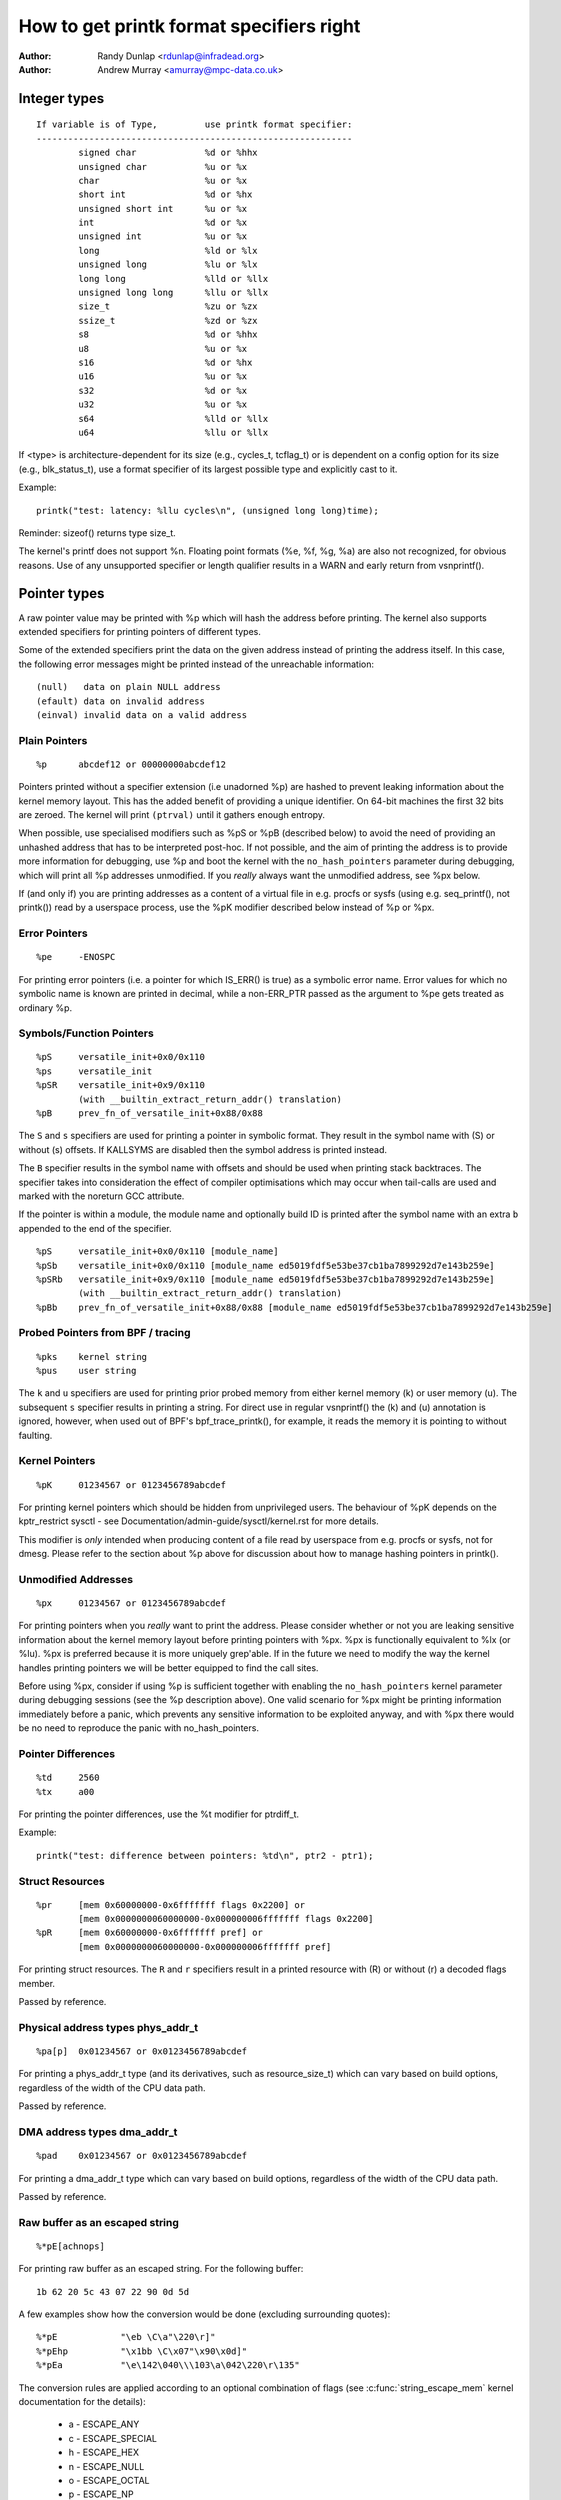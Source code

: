 =========================================
How to get printk format specifiers right
=========================================

.. _printk-specifiers:

:Author: Randy Dunlap <rdunlap@infradead.org>
:Author: Andrew Murray <amurray@mpc-data.co.uk>


Integer types
=============

::

	If variable is of Type,		use printk format specifier:
	------------------------------------------------------------
		signed char		%d or %hhx
		unsigned char		%u or %x
		char			%u or %x
		short int		%d or %hx
		unsigned short int	%u or %x
		int			%d or %x
		unsigned int		%u or %x
		long			%ld or %lx
		unsigned long		%lu or %lx
		long long		%lld or %llx
		unsigned long long	%llu or %llx
		size_t			%zu or %zx
		ssize_t			%zd or %zx
		s8			%d or %hhx
		u8			%u or %x
		s16			%d or %hx
		u16			%u or %x
		s32			%d or %x
		u32			%u or %x
		s64			%lld or %llx
		u64			%llu or %llx


If <type> is architecture-dependent for its size (e.g., cycles_t, tcflag_t) or
is dependent on a config option for its size (e.g., blk_status_t), use a format
specifier of its largest possible type and explicitly cast to it.

Example::

	printk("test: latency: %llu cycles\n", (unsigned long long)time);

Reminder: sizeof() returns type size_t.

The kernel's printf does not support %n. Floating point formats (%e, %f,
%g, %a) are also not recognized, for obvious reasons. Use of any
unsupported specifier or length qualifier results in a WARN and early
return from vsnprintf().

Pointer types
=============

A raw pointer value may be printed with %p which will hash the address
before printing. The kernel also supports extended specifiers for printing
pointers of different types.

Some of the extended specifiers print the data on the given address instead
of printing the address itself. In this case, the following error messages
might be printed instead of the unreachable information::

	(null)	 data on plain NULL address
	(efault) data on invalid address
	(einval) invalid data on a valid address

Plain Pointers
--------------

::

	%p	abcdef12 or 00000000abcdef12

Pointers printed without a specifier extension (i.e unadorned %p) are
hashed to prevent leaking information about the kernel memory layout. This
has the added benefit of providing a unique identifier. On 64-bit machines
the first 32 bits are zeroed. The kernel will print ``(ptrval)`` until it
gathers enough entropy.

When possible, use specialised modifiers such as %pS or %pB (described below)
to avoid the need of providing an unhashed address that has to be interpreted
post-hoc. If not possible, and the aim of printing the address is to provide
more information for debugging, use %p and boot the kernel with the
``no_hash_pointers`` parameter during debugging, which will print all %p
addresses unmodified. If you *really* always want the unmodified address, see
%px below.

If (and only if) you are printing addresses as a content of a virtual file in
e.g. procfs or sysfs (using e.g. seq_printf(), not printk()) read by a
userspace process, use the %pK modifier described below instead of %p or %px.

Error Pointers
--------------

::

	%pe	-ENOSPC

For printing error pointers (i.e. a pointer for which IS_ERR() is true)
as a symbolic error name. Error values for which no symbolic name is
known are printed in decimal, while a non-ERR_PTR passed as the
argument to %pe gets treated as ordinary %p.

Symbols/Function Pointers
-------------------------

::

	%pS	versatile_init+0x0/0x110
	%ps	versatile_init
	%pSR	versatile_init+0x9/0x110
		(with __builtin_extract_return_addr() translation)
	%pB	prev_fn_of_versatile_init+0x88/0x88


The ``S`` and ``s`` specifiers are used for printing a pointer in symbolic
format. They result in the symbol name with (S) or without (s)
offsets. If KALLSYMS are disabled then the symbol address is printed instead.

The ``B`` specifier results in the symbol name with offsets and should be
used when printing stack backtraces. The specifier takes into
consideration the effect of compiler optimisations which may occur
when tail-calls are used and marked with the noreturn GCC attribute.

If the pointer is within a module, the module name and optionally build ID is
printed after the symbol name with an extra ``b`` appended to the end of the
specifier.

::

	%pS	versatile_init+0x0/0x110 [module_name]
	%pSb	versatile_init+0x0/0x110 [module_name ed5019fdf5e53be37cb1ba7899292d7e143b259e]
	%pSRb	versatile_init+0x9/0x110 [module_name ed5019fdf5e53be37cb1ba7899292d7e143b259e]
		(with __builtin_extract_return_addr() translation)
	%pBb	prev_fn_of_versatile_init+0x88/0x88 [module_name ed5019fdf5e53be37cb1ba7899292d7e143b259e]

Probed Pointers from BPF / tracing
----------------------------------

::

	%pks	kernel string
	%pus	user string

The ``k`` and ``u`` specifiers are used for printing prior probed memory from
either kernel memory (k) or user memory (u). The subsequent ``s`` specifier
results in printing a string. For direct use in regular vsnprintf() the (k)
and (u) annotation is ignored, however, when used out of BPF's bpf_trace_printk(),
for example, it reads the memory it is pointing to without faulting.

Kernel Pointers
---------------

::

	%pK	01234567 or 0123456789abcdef

For printing kernel pointers which should be hidden from unprivileged
users. The behaviour of %pK depends on the kptr_restrict sysctl - see
Documentation/admin-guide/sysctl/kernel.rst for more details.

This modifier is *only* intended when producing content of a file read by
userspace from e.g. procfs or sysfs, not for dmesg. Please refer to the
section about %p above for discussion about how to manage hashing pointers
in printk().

Unmodified Addresses
--------------------

::

	%px	01234567 or 0123456789abcdef

For printing pointers when you *really* want to print the address. Please
consider whether or not you are leaking sensitive information about the
kernel memory layout before printing pointers with %px. %px is functionally
equivalent to %lx (or %lu). %px is preferred because it is more uniquely
grep'able. If in the future we need to modify the way the kernel handles
printing pointers we will be better equipped to find the call sites.

Before using %px, consider if using %p is sufficient together with enabling the
``no_hash_pointers`` kernel parameter during debugging sessions (see the %p
description above). One valid scenario for %px might be printing information
immediately before a panic, which prevents any sensitive information to be
exploited anyway, and with %px there would be no need to reproduce the panic
with no_hash_pointers.

Pointer Differences
-------------------

::

	%td	2560
	%tx	a00

For printing the pointer differences, use the %t modifier for ptrdiff_t.

Example::

	printk("test: difference between pointers: %td\n", ptr2 - ptr1);

Struct Resources
----------------

::

	%pr	[mem 0x60000000-0x6fffffff flags 0x2200] or
		[mem 0x0000000060000000-0x000000006fffffff flags 0x2200]
	%pR	[mem 0x60000000-0x6fffffff pref] or
		[mem 0x0000000060000000-0x000000006fffffff pref]

For printing struct resources. The ``R`` and ``r`` specifiers result in a
printed resource with (R) or without (r) a decoded flags member.

Passed by reference.

Physical address types phys_addr_t
----------------------------------

::

	%pa[p]	0x01234567 or 0x0123456789abcdef

For printing a phys_addr_t type (and its derivatives, such as
resource_size_t) which can vary based on build options, regardless of the
width of the CPU data path.

Passed by reference.

DMA address types dma_addr_t
----------------------------

::

	%pad	0x01234567 or 0x0123456789abcdef

For printing a dma_addr_t type which can vary based on build options,
regardless of the width of the CPU data path.

Passed by reference.

Raw buffer as an escaped string
-------------------------------

::

	%*pE[achnops]

For printing raw buffer as an escaped string. For the following buffer::

		1b 62 20 5c 43 07 22 90 0d 5d

A few examples show how the conversion would be done (excluding surrounding
quotes)::

		%*pE		"\eb \C\a"\220\r]"
		%*pEhp		"\x1bb \C\x07"\x90\x0d]"
		%*pEa		"\e\142\040\\\103\a\042\220\r\135"

The conversion rules are applied according to an optional combination
of flags (see :c:func:`string_escape_mem` kernel documentation for the
details):

	- a - ESCAPE_ANY
	- c - ESCAPE_SPECIAL
	- h - ESCAPE_HEX
	- n - ESCAPE_NULL
	- o - ESCAPE_OCTAL
	- p - ESCAPE_NP
	- s - ESCAPE_SPACE

By default ESCAPE_ANY_NP is used.

ESCAPE_ANY_NP is the sane choice for many cases, in particularly for
printing SSIDs.

If field width is omitted then 1 byte only will be escaped.

Raw buffer as a hex string
--------------------------

::

	%*ph	00 01 02  ...  3f
	%*phC	00:01:02: ... :3f
	%*phD	00-01-02- ... -3f
	%*phN	000102 ... 3f

For printing small buffers (up to 64 bytes long) as a hex string with a
certain separator. For larger buffers consider using
:c:func:`print_hex_dump`.

MAC/FDDI addresses
------------------

::

	%pM	00:01:02:03:04:05
	%pMR	05:04:03:02:01:00
	%pMF	00-01-02-03-04-05
	%pm	000102030405
	%pmR	050403020100

For printing 6-byte MAC/FDDI addresses in hex notation. The ``M`` and ``m``
specifiers result in a printed address with (M) or without (m) byte
separators. The default byte separator is the colon (:).

Where FDDI addresses are concerned the ``F`` specifier can be used after
the ``M`` specifier to use dash (-) separators instead of the default
separator.

For Bluetooth addresses the ``R`` specifier shall be used after the ``M``
specifier to use reversed byte order suitable for visual interpretation
of Bluetooth addresses which are in the little endian order.

Passed by reference.

IPv4 addresses
--------------

::

	%pI4	1.2.3.4
	%pi4	001.002.003.004
	%p[Ii]4[hnbl]

For printing IPv4 dot-separated decimal addresses. The ``I4`` and ``i4``
specifiers result in a printed address with (i4) or without (I4) leading
zeros.

The additional ``h``, ``n``, ``b``, and ``l`` specifiers are used to specify
host, network, big or little endian order addresses respectively. Where
no specifier is provided the default network/big endian order is used.

Passed by reference.

IPv6 addresses
--------------

::

	%pI6	0001:0002:0003:0004:0005:0006:0007:0008
	%pi6	00010002000300040005000600070008
	%pI6c	1:2:3:4:5:6:7:8

For printing IPv6 network-order 16-bit hex addresses. The ``I6`` and ``i6``
specifiers result in a printed address with (I6) or without (i6)
colon-separators. Leading zeros are always used.

The additional ``c`` specifier can be used with the ``I`` specifier to
print a compressed IPv6 address as described by
https://tools.ietf.org/html/rfc5952

Passed by reference.

IPv4/IPv6 addresses (generic, with port, flowinfo, scope)
---------------------------------------------------------

::

	%pIS	1.2.3.4		or 0001:0002:0003:0004:0005:0006:0007:0008
	%piS	001.002.003.004	or 00010002000300040005000600070008
	%pISc	1.2.3.4		or 1:2:3:4:5:6:7:8
	%pISpc	1.2.3.4:12345	or [1:2:3:4:5:6:7:8]:12345
	%p[Ii]S[pfschnbl]

For printing an IP address without the need to distinguish whether it's of
type AF_INET or AF_INET6. A pointer to a valid struct sockaddr,
specified through ``IS`` or ``iS``, can be passed to this format specifier.

The additional ``p``, ``f``, and ``s`` specifiers are used to specify port
(IPv4, IPv6), flowinfo (IPv6) and scope (IPv6). Ports have a ``:`` prefix,
flowinfo a ``/`` and scope a ``%``, each followed by the actual value.

In case of an IPv6 address the compressed IPv6 address as described by
https://tools.ietf.org/html/rfc5952 is being used if the additional
specifier ``c`` is given. The IPv6 address is surrounded by ``[``, ``]`` in
case of additional specifiers ``p``, ``f`` or ``s`` as suggested by
https://tools.ietf.org/html/draft-ietf-6man-text-addr-representation-07

In case of IPv4 addresses, the additional ``h``, ``n``, ``b``, and ``l``
specifiers can be used as well and are ignored in case of an IPv6
address.

Passed by reference.

Further examples::

	%pISfc		1.2.3.4		or [1:2:3:4:5:6:7:8]/123456789
	%pISsc		1.2.3.4		or [1:2:3:4:5:6:7:8]%1234567890
	%pISpfc		1.2.3.4:12345	or [1:2:3:4:5:6:7:8]:12345/123456789

UUID/GUID addresses
-------------------

::

	%pUb	00010203-0405-0607-0809-0a0b0c0d0e0f
	%pUB	00010203-0405-0607-0809-0A0B0C0D0E0F
	%pUl	03020100-0504-0706-0809-0a0b0c0e0e0f
	%pUL	03020100-0504-0706-0809-0A0B0C0E0E0F

For printing 16-byte UUID/GUIDs addresses. The additional ``l``, ``L``,
``b`` and ``B`` specifiers are used to specify a little endian order in
lower (l) or upper case (L) hex notation - and big endian order in lower (b)
or upper case (B) hex notation.

Where no additional specifiers are used the default big endian
order with lower case hex notation will be printed.

Passed by reference.

dentry names
------------

::

	%pd{,2,3,4}
	%pD{,2,3,4}

For printing dentry name; if we race with :c:func:`d_move`, the name might
be a mix of old and new ones, but it won't oops.  %pd dentry is a safer
equivalent of %s dentry->d_name.name we used to use, %pd<n> prints ``n``
last components.  %pD does the same thing for struct file.

Passed by reference.

block_device names
------------------

::

	%pg	sda, sda1 or loop0p1

For printing name of block_device pointers.

struct va_format
----------------

::

	%pV

For printing struct va_format structures. These contain a format string
and va_list as follows::

	struct va_format {
		const char *fmt;
		va_list *va;
	};

Implements a "recursive vsnprintf".

Do not use this feature without some mechanism to verify the
correctness of the format string and va_list arguments.

Passed by reference.

Device tree nodes
-----------------

::

	%pOF[fnpPcCF]


For printing device tree node structures. Default behaviour is
equivalent to %pOFf.

	- f - device node full_name
	- n - device node name
	- p - device node phandle
	- P - device node path spec (name + @unit)
	- F - device node flags
	- c - major compatible string
	- C - full compatible string

The separator when using multiple arguments is ':'

Examples::

	%pOF	/foo/bar@0			- Node full name
	%pOFf	/foo/bar@0			- Same as above
	%pOFfp	/foo/bar@0:10			- Node full name + phandle
	%pOFfcF	/foo/bar@0:foo,device:--P-	- Node full name +
	                                          major compatible string +
						  node flags
							D - dynamic
							d - detached
							P - Populated
							B - Populated bus

Passed by reference.

Fwnode handles
--------------

::

	%pfw[fP]

For printing information on fwnode handles. The default is to print the full
node name, including the path. The modifiers are functionally equivalent to
%pOF above.

	- f - full name of the node, including the path
	- P - the name of the node including an address (if there is one)

Examples (ACPI)::

	%pfwf	\_SB.PCI0.CIO2.port@1.endpoint@0	- Full node name
	%pfwP	endpoint@0				- Node name

Examples (OF)::

	%pfwf	/ocp@68000000/i2c@48072000/camera@10/port/endpoint - Full name
	%pfwP	endpoint				- Node name

Time and date
-------------

::

	%pt[RT]			YYYY-mm-ddTHH:MM:SS
	%pt[RT]s		YYYY-mm-dd HH:MM:SS
	%pt[RT]d		YYYY-mm-dd
	%pt[RT]t		HH:MM:SS
	%pt[RT][dt][r][s]

For printing date and time as represented by::

	R  struct rtc_time structure
	T  time64_t type

in human readable format.

By default year will be incremented by 1900 and month by 1.
Use %pt[RT]r (raw) to suppress this behaviour.

The %pt[RT]s (space) will override ISO 8601 separator by using ' ' (space)
instead of 'T' (Capital T) between date and time. It won't have any effect
when date or time is omitted.

Passed by reference.

struct clk
----------

::

	%pC	pll1
	%pCn	pll1

For printing struct clk structures. %pC and %pCn print the name of the clock
(Common Clock Framework) or a unique 32-bit ID (legacy clock framework).

Passed by reference.

bitmap and its derivatives such as cpumask and nodemask
-------------------------------------------------------

::

	%*pb	0779
	%*pbl	0,3-6,8-10

For printing bitmap and its derivatives such as cpumask and nodemask,
%*pb outputs the bitmap with field width as the number of bits and %*pbl
output the bitmap as range list with field width as the number of bits.

The field width is passed by value, the bitmap is passed by reference.
Helper macros cpumask_pr_args() and nodemask_pr_args() are available to ease
printing cpumask and nodemask.

Flags bitfields such as page flags, page_type, gfp_flags
--------------------------------------------------------

::

	%pGp	0x17ffffc0002036(referenced|uptodate|lru|active|private|node=0|zone=2|lastcpupid=0x1fffff)
	%pGt	0xffffff7f(buddy)
	%pGg	GFP_USER|GFP_DMA32|GFP_NOWARN
	%pGv	read|exec|mayread|maywrite|mayexec|denywrite

For printing flags bitfields as a collection of symbolic constants that
would construct the value. The type of flags is given by the third
character. Currently supported are:

        - p - [p]age flags, expects value of type (``unsigned long *``)
        - t - page [t]ype, expects value of type (``unsigned int *``)
        - v - [v]ma_flags, expects value of type (``unsigned long *``)
        - g - [g]fp_flags, expects value of type (``gfp_t *``)

The flag names and print order depends on the particular type.

Note that this format should not be used directly in the
:c:func:`TP_printk()` part of a tracepoint. Instead, use the show_*_flags()
functions from <trace/events/mmflags.h>.

Passed by reference.

Network device features
-----------------------

::

	%pNF	0x000000000000c000

For printing netdev_features_t.

Passed by reference.

V4L2 and DRM FourCC code (pixel format)
---------------------------------------

::

	%p4cc

Print a FourCC code used by V4L2 or DRM, including format endianness and
its numerical value as hexadecimal.

Passed by reference.

Examples::

	%p4cc	BG12 little-endian (0x32314742)
	%p4cc	Y10  little-endian (0x20303159)
	%p4cc	NV12 big-endian (0xb231564e)

Rust
----

::

	%pA

Only intended to be used from Rust code to format ``core::fmt::Arguments``.
Do *not* use it from C.

Thanks
======

If you add other %p extensions, please extend <lib/test_printf.c> with
one or more test cases, if at all feasible.

Thank you for your cooperation and attention.
